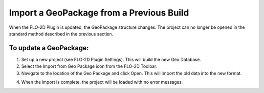 
Import a GeoPackage from a Previous Build
=========================================

When the FLO-2D Plugin is updated, the GeoPackage structure changes. The
project can no longer be opened in the standard method described in the
previous section.

.. image:: img/importageopackage1.png


To update a GeoPackage:
-----------------------

1. Set up a new project (see FLO-2D Plugin Settings). This will build
   the new Geo Database.

2. Select the Import from Geo Package icon from the FLO-2D Toolbar.

3. Navigate to the location of the Geo Package and click Open. This will
   import the old data into the new format.

.. image:: img/importageopackage2.png


4. When the import is complete, the project will be loaded with no error
   messages.

.. image:: img/importageopackage3.png

